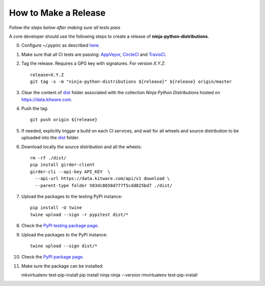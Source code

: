 =====================
How to Make a Release
=====================

*Follow the steps below after making sure all tests pass*

A core developer should use the following steps to create a release of
**ninja-python-distributions**.

0. Configure `~/.pypirc` as described `here <https://packaging.python.org/distributing/#uploading-your-project-to-pypi>`_.

1. Make sure that all CI tests are passing: `AppVeyor <https://ci.appveyor.com/project/scikit-build/ninja-python-distributions>`_,
   `CircleCI <https://circleci.com/gh/scikit-build/ninja-python-distributions>`_
   and `TravisCi <https://travis-ci.org/scikit-build/ninja-python-distributions/pull_requests>`_.

2. Tag the release. Requires a GPG key with signatures. For version *X.Y.Z*::

    release=X.Y.Z
    git tag -s -m "ninja-python-distributions ${release}" ${release} origin/master

3. Clear the content of `dist <https://data.kitware.com/#collection/583dc85c8d777f5cdd825bd6/folder/583dc8658d777f5cdd825bd7>`_ folder
   associated with the collection `Ninja Python Distributions` hosted on https://data.kitware.com.

4. Push the tag::

    git push origin ${release}

5. If needed, explicitly trigger a build on each CI services, and wait for all wheels and source
   distribution to be uploaded into the `dist <https://data.kitware.com/#collection/583dc85c8d777f5cdd825bd6/folder/583dc8658d777f5cdd825bd7>`_
   folder.

6. Download locally the source distribution and all the wheels::

    rm -rf ./dist/
    pip install girder-client
    girder-cli --api-key API_KEY  \
      --api-url https://data.kitware.com/api/v1 download \
      --parent-type folder 583dc8658d777f5cdd825bd7 ./dist/


7. Upload the packages to the testing PyPI instance::

    pip install -U twine
    twine upload --sign -r pypitest dist/*

8. Check the `PyPI testing package page <https://test.pypi.org/project/ninja/>`_.

9. Upload the packages to the PyPI instance::

    twine upload --sign dist/*

10. Check the `PyPI package page <https://pypi.org/project/ninja/>`_.

11. Make sure the package can be installed::

    mkvirtualenv test-pip-install
    pip install ninja
    ninja --version
    rmvirtualenv test-pip-install
